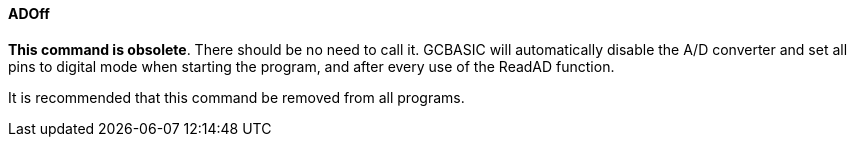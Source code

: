 ==== ADOff

*This command is obsolete*. There should be no need to call it. GCBASIC
will automatically disable the A/D converter and set all pins to digital
mode when starting the program, and after every use of the ReadAD
function.

It is recommended that this command be removed from all programs.

